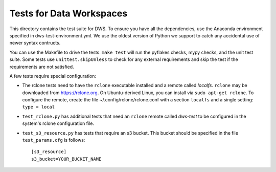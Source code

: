 =========================
Tests for Data Workspaces
=========================

This directory contains the test suite for DWS. To ensure you have all the dependencies, use 
the Anaconda environment specified in dws-test-environment.yml. We use the oldest version of
Python we support to catch any accidental use of newer syntax contructs.

You can use the Makefile to drive the tests. ``make test`` will run the pyflakes checks,
mypy checks, and the unit test suite. Some tests use ``unittest.skipUnless`` to check
for any external requirements and skip the test if the requirements are not satisfied.

A few tests require special configuration:

* The rclone tests need to have the ``rclone`` executable installed and a remote called *localfs*.
  ``rclone`` may be downloaded from https://rclone.org. On Ubuntu-derived Linux, you can install via
  ``sudo apt-get rclone``.
  To configure the remote, create the file ~/.config/rclone/rclone.conf with a section ``localfs`` and a
  single setting: ``type = local``
* ``test_rclone.py`` has additional tests that need an ``rclone`` remote called *dws-test* to be
  configured in the system's rclone configuration file.
* ``test_s3_resource.py`` has tests that require an s3 bucket. This bucket should be specified
  in the file ``test_params.cfg`` is follows::

    [s3_resource]
    s3_bucket=YOUR_BUCKET_NAME


